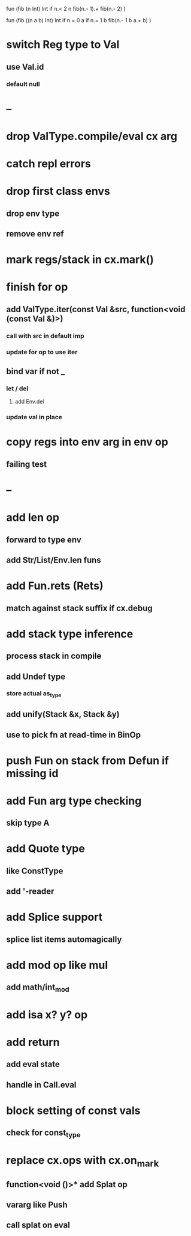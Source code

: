 fun (fib (n Int) Int
  if n.< 2 n fib(n.- 1).+ fib(n.- 2)
)

fun (fib ((n a b) Int) Int
  if n.= 0 a if n.= 1 b fib(n.- 1 b a.+ b)
)

* switch Reg type to Val
** use Val.id
*** default null
* --
* drop ValType.compile/eval cx arg
* catch repl errors
* drop first class envs
** drop env type
** remove env ref
* mark regs/stack in cx.mark()
* finish for op
** add ValType.iter(const Val &src, function<void (const Val &)>)
*** call with src in default imp
*** update for op to use iter
** bind var if not _
*** let / del
**** add Env.del
*** update val in place
* copy regs into env arg in env op
** failing test
* --
* add len op
** forward to type env
** add Str/List/Env.len funs
* add Fun.rets (Rets)
** match against stack suffix if cx.debug
* add stack type inference
** process stack in compile
** add Undef type
*** store actual as_type
** add unify(Stack &x, Stack &y)
** use to pick fn at read-time in BinOp
* push Fun on stack from Defun if missing id
* add Fun arg type checking
** skip type A
* add Quote type
** like ConstType
** add '-reader
* add Splice support
** splice list items automagically
* add mod op like mul
** add math/int_mod
* add isa x? y? op
* add return
** add eval state
** handle in Call.eval
* block setting of const vals
** check for const_type
* replace cx.ops with cx.on_mark
** function<void ()>* add Splat op
** vararg like Push
** call splat on eval

